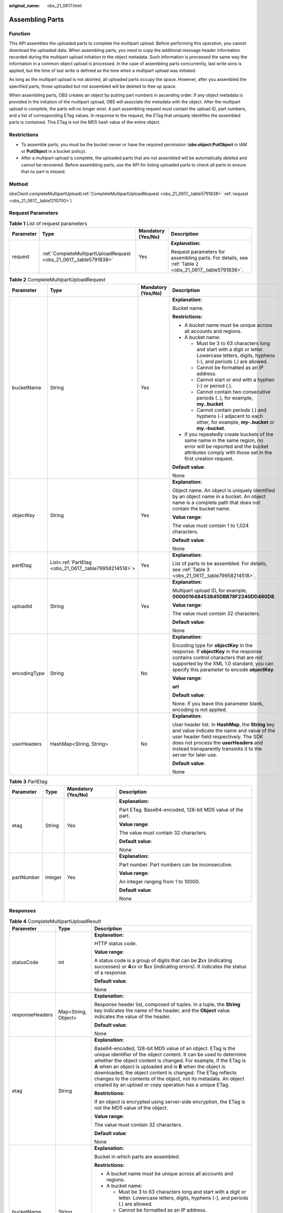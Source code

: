 :original_name: obs_21_0617.html

.. _obs_21_0617:

Assembling Parts
================

Function
--------

This API assembles the uploaded parts to complete the multipart upload. Before performing this operation, you cannot download the uploaded data. When assembling parts, you need to copy the additional message header information recorded during the multipart upload initiation to the object metadata. Such information is processed the same way the information in a common object upload is processed. In the case of assembling parts concurrently, last write wins is applied, but the time of last write is defined as the time when a multipart upload was initiated.

As long as the multipart upload is not aborted, all uploaded parts occupy the space. However, after you assembled the specified parts, those uploaded but not assembled will be deleted to free up space.

When assembling parts, OBS creates an object by putting part numbers in ascending order. If any object metadata is provided in the initiation of the multipart upload, OBS will associate the metadata with the object. After the multipart upload is complete, the parts will no longer exist. A part assembling request must contain the upload ID, part numbers, and a list of corresponding ETag values. In response to the request, the ETag that uniquely identifies the assembled parts is contained. This ETag is not the MD5 hash value of the entire object.

Restrictions
------------

-  To assemble parts, you must be the bucket owner or have the required permission (**obs:object:PutObject** in IAM or **PutObject** in a bucket policy).
-  After a multipart upload is complete, the uploaded parts that are not assembled will be automatically deleted and cannot be recovered. Before assembling parts, use the API for listing uploaded parts to check all parts to ensure that no part is missed.

Method
------

obsClient.completeMultipartUpload(:ref:`CompleteMultipartUploadRequest <obs_21_0617__table5791838>` :ref:`request <obs_21_0617__table1210700>`)

Request Parameters
------------------

.. _obs_21_0617__table1210700:

.. table:: **Table 1** List of request parameters

   +-----------------+-------------------------------------------------------------------+--------------------+-------------------------------------------------------------------------------------------------------+
   | Parameter       | Type                                                              | Mandatory (Yes/No) | Description                                                                                           |
   +=================+===================================================================+====================+=======================================================================================================+
   | request         | :ref:`CompleteMultipartUploadRequest <obs_21_0617__table5791838>` | Yes                | **Explanation:**                                                                                      |
   |                 |                                                                   |                    |                                                                                                       |
   |                 |                                                                   |                    | Request parameters for assembling parts. For details, see :ref:`Table 2 <obs_21_0617__table5791838>`. |
   +-----------------+-------------------------------------------------------------------+--------------------+-------------------------------------------------------------------------------------------------------+

.. _obs_21_0617__table5791838:

.. table:: **Table 2** CompleteMultipartUploadRequest

   +-----------------+-------------------------------------------------------+--------------------+----------------------------------------------------------------------------------------------------------------------------------------------------------------------------------------------------------------------------------------------------+
   | Parameter       | Type                                                  | Mandatory (Yes/No) | Description                                                                                                                                                                                                                                        |
   +=================+=======================================================+====================+====================================================================================================================================================================================================================================================+
   | bucketName      | String                                                | Yes                | **Explanation:**                                                                                                                                                                                                                                   |
   |                 |                                                       |                    |                                                                                                                                                                                                                                                    |
   |                 |                                                       |                    | Bucket name.                                                                                                                                                                                                                                       |
   |                 |                                                       |                    |                                                                                                                                                                                                                                                    |
   |                 |                                                       |                    | **Restrictions:**                                                                                                                                                                                                                                  |
   |                 |                                                       |                    |                                                                                                                                                                                                                                                    |
   |                 |                                                       |                    | -  A bucket name must be unique across all accounts and regions.                                                                                                                                                                                   |
   |                 |                                                       |                    | -  A bucket name:                                                                                                                                                                                                                                  |
   |                 |                                                       |                    |                                                                                                                                                                                                                                                    |
   |                 |                                                       |                    |    -  Must be 3 to 63 characters long and start with a digit or letter. Lowercase letters, digits, hyphens (-), and periods (.) are allowed.                                                                                                       |
   |                 |                                                       |                    |    -  Cannot be formatted as an IP address.                                                                                                                                                                                                        |
   |                 |                                                       |                    |    -  Cannot start or end with a hyphen (-) or period (.).                                                                                                                                                                                         |
   |                 |                                                       |                    |    -  Cannot contain two consecutive periods (..), for example, **my..bucket**.                                                                                                                                                                    |
   |                 |                                                       |                    |    -  Cannot contain periods (.) and hyphens (-) adjacent to each other, for example, **my-.bucket** or **my.-bucket**.                                                                                                                            |
   |                 |                                                       |                    |                                                                                                                                                                                                                                                    |
   |                 |                                                       |                    | -  If you repeatedly create buckets of the same name in the same region, no error will be reported and the bucket attributes comply with those set in the first creation request.                                                                  |
   |                 |                                                       |                    |                                                                                                                                                                                                                                                    |
   |                 |                                                       |                    | **Default value**:                                                                                                                                                                                                                                 |
   |                 |                                                       |                    |                                                                                                                                                                                                                                                    |
   |                 |                                                       |                    | None                                                                                                                                                                                                                                               |
   +-----------------+-------------------------------------------------------+--------------------+----------------------------------------------------------------------------------------------------------------------------------------------------------------------------------------------------------------------------------------------------+
   | objectKey       | String                                                | Yes                | **Explanation:**                                                                                                                                                                                                                                   |
   |                 |                                                       |                    |                                                                                                                                                                                                                                                    |
   |                 |                                                       |                    | Object name. An object is uniquely identified by an object name in a bucket. An object name is a complete path that does not contain the bucket name.                                                                                              |
   |                 |                                                       |                    |                                                                                                                                                                                                                                                    |
   |                 |                                                       |                    | **Value range**:                                                                                                                                                                                                                                   |
   |                 |                                                       |                    |                                                                                                                                                                                                                                                    |
   |                 |                                                       |                    | The value must contain 1 to 1,024 characters.                                                                                                                                                                                                      |
   |                 |                                                       |                    |                                                                                                                                                                                                                                                    |
   |                 |                                                       |                    | **Default value**:                                                                                                                                                                                                                                 |
   |                 |                                                       |                    |                                                                                                                                                                                                                                                    |
   |                 |                                                       |                    | None                                                                                                                                                                                                                                               |
   +-----------------+-------------------------------------------------------+--------------------+----------------------------------------------------------------------------------------------------------------------------------------------------------------------------------------------------------------------------------------------------+
   | partEtag        | List<:ref:`PartEtag <obs_21_0617__table79958214518>`> | Yes                | **Explanation:**                                                                                                                                                                                                                                   |
   |                 |                                                       |                    |                                                                                                                                                                                                                                                    |
   |                 |                                                       |                    | List of parts to be assembled. For details, see :ref:`Table 3 <obs_21_0617__table79958214518>`.                                                                                                                                                    |
   +-----------------+-------------------------------------------------------+--------------------+----------------------------------------------------------------------------------------------------------------------------------------------------------------------------------------------------------------------------------------------------+
   | uploadId        | String                                                | Yes                | **Explanation:**                                                                                                                                                                                                                                   |
   |                 |                                                       |                    |                                                                                                                                                                                                                                                    |
   |                 |                                                       |                    | Multipart upload ID, for example, **000001648453845DBB78F2340DD460D8**.                                                                                                                                                                            |
   |                 |                                                       |                    |                                                                                                                                                                                                                                                    |
   |                 |                                                       |                    | **Value range**:                                                                                                                                                                                                                                   |
   |                 |                                                       |                    |                                                                                                                                                                                                                                                    |
   |                 |                                                       |                    | The value must contain 32 characters.                                                                                                                                                                                                              |
   |                 |                                                       |                    |                                                                                                                                                                                                                                                    |
   |                 |                                                       |                    | **Default value**:                                                                                                                                                                                                                                 |
   |                 |                                                       |                    |                                                                                                                                                                                                                                                    |
   |                 |                                                       |                    | None                                                                                                                                                                                                                                               |
   +-----------------+-------------------------------------------------------+--------------------+----------------------------------------------------------------------------------------------------------------------------------------------------------------------------------------------------------------------------------------------------+
   | encodingType    | String                                                | No                 | **Explanation:**                                                                                                                                                                                                                                   |
   |                 |                                                       |                    |                                                                                                                                                                                                                                                    |
   |                 |                                                       |                    | Encoding type for **objectKey** in the response. If **objectKey** in the response contains control characters that are not supported by the XML 1.0 standard, you can specify this parameter to encode **objectKey**.                              |
   |                 |                                                       |                    |                                                                                                                                                                                                                                                    |
   |                 |                                                       |                    | **Value range**:                                                                                                                                                                                                                                   |
   |                 |                                                       |                    |                                                                                                                                                                                                                                                    |
   |                 |                                                       |                    | **url**                                                                                                                                                                                                                                            |
   |                 |                                                       |                    |                                                                                                                                                                                                                                                    |
   |                 |                                                       |                    | **Default value**:                                                                                                                                                                                                                                 |
   |                 |                                                       |                    |                                                                                                                                                                                                                                                    |
   |                 |                                                       |                    | None. If you leave this parameter blank, encoding is not applied.                                                                                                                                                                                  |
   +-----------------+-------------------------------------------------------+--------------------+----------------------------------------------------------------------------------------------------------------------------------------------------------------------------------------------------------------------------------------------------+
   | userHeaders     | HashMap<String, String>                               | No                 | **Explanation:**                                                                                                                                                                                                                                   |
   |                 |                                                       |                    |                                                                                                                                                                                                                                                    |
   |                 |                                                       |                    | User header list. In **HashMap**, the **String** key and value indicate the name and value of the user header field respectively. The SDK does not process the **userHeaders** and instead transparently transmits it to the server for later use. |
   |                 |                                                       |                    |                                                                                                                                                                                                                                                    |
   |                 |                                                       |                    | **Default value**:                                                                                                                                                                                                                                 |
   |                 |                                                       |                    |                                                                                                                                                                                                                                                    |
   |                 |                                                       |                    | None                                                                                                                                                                                                                                               |
   +-----------------+-------------------------------------------------------+--------------------+----------------------------------------------------------------------------------------------------------------------------------------------------------------------------------------------------------------------------------------------------+

.. _obs_21_0617__table79958214518:

.. table:: **Table 3** PartEtag

   +-----------------+-----------------+--------------------+-----------------------------------------------------------+
   | Parameter       | Type            | Mandatory (Yes/No) | Description                                               |
   +=================+=================+====================+===========================================================+
   | etag            | String          | Yes                | **Explanation:**                                          |
   |                 |                 |                    |                                                           |
   |                 |                 |                    | Part ETag. Base64-encoded, 128-bit MD5 value of the part. |
   |                 |                 |                    |                                                           |
   |                 |                 |                    | **Value range**:                                          |
   |                 |                 |                    |                                                           |
   |                 |                 |                    | The value must contain 32 characters.                     |
   |                 |                 |                    |                                                           |
   |                 |                 |                    | **Default value**:                                        |
   |                 |                 |                    |                                                           |
   |                 |                 |                    | None                                                      |
   +-----------------+-----------------+--------------------+-----------------------------------------------------------+
   | partNumber      | Integer         | Yes                | **Explanation:**                                          |
   |                 |                 |                    |                                                           |
   |                 |                 |                    | Part number. Part numbers can be inconsecutive.           |
   |                 |                 |                    |                                                           |
   |                 |                 |                    | **Value range**:                                          |
   |                 |                 |                    |                                                           |
   |                 |                 |                    | An integer ranging from 1 to 10000.                       |
   |                 |                 |                    |                                                           |
   |                 |                 |                    | **Default value**:                                        |
   |                 |                 |                    |                                                           |
   |                 |                 |                    | None                                                      |
   +-----------------+-----------------+--------------------+-----------------------------------------------------------+

Responses
---------

.. table:: **Table 4** CompleteMultipartUploadResult

   +-----------------------+-----------------------+----------------------------------------------------------------------------------------------------------------------------------------------------------------------------------------------------------------------------------------------------------------------------------------------------------------------------------------------------------------------------------------------------------------------------------------------------------------+
   | Parameter             | Type                  | Description                                                                                                                                                                                                                                                                                                                                                                                                                                                    |
   +=======================+=======================+================================================================================================================================================================================================================================================================================================================================================================================================================================================================+
   | statusCode            | int                   | **Explanation:**                                                                                                                                                                                                                                                                                                                                                                                                                                               |
   |                       |                       |                                                                                                                                                                                                                                                                                                                                                                                                                                                                |
   |                       |                       | HTTP status code.                                                                                                                                                                                                                                                                                                                                                                                                                                              |
   |                       |                       |                                                                                                                                                                                                                                                                                                                                                                                                                                                                |
   |                       |                       | **Value range**:                                                                                                                                                                                                                                                                                                                                                                                                                                               |
   |                       |                       |                                                                                                                                                                                                                                                                                                                                                                                                                                                                |
   |                       |                       | A status code is a group of digits that can be **2**\ *xx* (indicating successes) or **4**\ *xx* or **5**\ *xx* (indicating errors). It indicates the status of a response.                                                                                                                                                                                                                                                                                    |
   |                       |                       |                                                                                                                                                                                                                                                                                                                                                                                                                                                                |
   |                       |                       | **Default value**:                                                                                                                                                                                                                                                                                                                                                                                                                                             |
   |                       |                       |                                                                                                                                                                                                                                                                                                                                                                                                                                                                |
   |                       |                       | None                                                                                                                                                                                                                                                                                                                                                                                                                                                           |
   +-----------------------+-----------------------+----------------------------------------------------------------------------------------------------------------------------------------------------------------------------------------------------------------------------------------------------------------------------------------------------------------------------------------------------------------------------------------------------------------------------------------------------------------+
   | responseHeaders       | Map<String, Object>   | **Explanation:**                                                                                                                                                                                                                                                                                                                                                                                                                                               |
   |                       |                       |                                                                                                                                                                                                                                                                                                                                                                                                                                                                |
   |                       |                       | Response header list, composed of tuples. In a tuple, the **String** key indicates the name of the header, and the **Object** value indicates the value of the header.                                                                                                                                                                                                                                                                                         |
   |                       |                       |                                                                                                                                                                                                                                                                                                                                                                                                                                                                |
   |                       |                       | **Default value**:                                                                                                                                                                                                                                                                                                                                                                                                                                             |
   |                       |                       |                                                                                                                                                                                                                                                                                                                                                                                                                                                                |
   |                       |                       | None                                                                                                                                                                                                                                                                                                                                                                                                                                                           |
   +-----------------------+-----------------------+----------------------------------------------------------------------------------------------------------------------------------------------------------------------------------------------------------------------------------------------------------------------------------------------------------------------------------------------------------------------------------------------------------------------------------------------------------------+
   | etag                  | String                | **Explanation:**                                                                                                                                                                                                                                                                                                                                                                                                                                               |
   |                       |                       |                                                                                                                                                                                                                                                                                                                                                                                                                                                                |
   |                       |                       | Base64-encoded, 128-bit MD5 value of an object. ETag is the unique identifier of the object content. It can be used to determine whether the object content is changed. For example, if the ETag is **A** when an object is uploaded and is **B** when the object is downloaded, the object content is changed. The ETag reflects changes to the contents of the object, not its metadata. An object created by an upload or copy operation has a unique ETag. |
   |                       |                       |                                                                                                                                                                                                                                                                                                                                                                                                                                                                |
   |                       |                       | **Restrictions:**                                                                                                                                                                                                                                                                                                                                                                                                                                              |
   |                       |                       |                                                                                                                                                                                                                                                                                                                                                                                                                                                                |
   |                       |                       | If an object is encrypted using server-side encryption, the ETag is not the MD5 value of the object.                                                                                                                                                                                                                                                                                                                                                           |
   |                       |                       |                                                                                                                                                                                                                                                                                                                                                                                                                                                                |
   |                       |                       | **Value range**:                                                                                                                                                                                                                                                                                                                                                                                                                                               |
   |                       |                       |                                                                                                                                                                                                                                                                                                                                                                                                                                                                |
   |                       |                       | The value must contain 32 characters.                                                                                                                                                                                                                                                                                                                                                                                                                          |
   |                       |                       |                                                                                                                                                                                                                                                                                                                                                                                                                                                                |
   |                       |                       | **Default value**:                                                                                                                                                                                                                                                                                                                                                                                                                                             |
   |                       |                       |                                                                                                                                                                                                                                                                                                                                                                                                                                                                |
   |                       |                       | None                                                                                                                                                                                                                                                                                                                                                                                                                                                           |
   +-----------------------+-----------------------+----------------------------------------------------------------------------------------------------------------------------------------------------------------------------------------------------------------------------------------------------------------------------------------------------------------------------------------------------------------------------------------------------------------------------------------------------------------+
   | bucketName            | String                | **Explanation:**                                                                                                                                                                                                                                                                                                                                                                                                                                               |
   |                       |                       |                                                                                                                                                                                                                                                                                                                                                                                                                                                                |
   |                       |                       | Bucket in which parts are assembled.                                                                                                                                                                                                                                                                                                                                                                                                                           |
   |                       |                       |                                                                                                                                                                                                                                                                                                                                                                                                                                                                |
   |                       |                       | **Restrictions:**                                                                                                                                                                                                                                                                                                                                                                                                                                              |
   |                       |                       |                                                                                                                                                                                                                                                                                                                                                                                                                                                                |
   |                       |                       | -  A bucket name must be unique across all accounts and regions.                                                                                                                                                                                                                                                                                                                                                                                               |
   |                       |                       | -  A bucket name:                                                                                                                                                                                                                                                                                                                                                                                                                                              |
   |                       |                       |                                                                                                                                                                                                                                                                                                                                                                                                                                                                |
   |                       |                       |    -  Must be 3 to 63 characters long and start with a digit or letter. Lowercase letters, digits, hyphens (-), and periods (.) are allowed.                                                                                                                                                                                                                                                                                                                   |
   |                       |                       |    -  Cannot be formatted as an IP address.                                                                                                                                                                                                                                                                                                                                                                                                                    |
   |                       |                       |    -  Cannot start or end with a hyphen (-) or period (.).                                                                                                                                                                                                                                                                                                                                                                                                     |
   |                       |                       |    -  Cannot contain two consecutive periods (..), for example, **my..bucket**.                                                                                                                                                                                                                                                                                                                                                                                |
   |                       |                       |    -  Cannot contain periods (.) and hyphens (-) adjacent to each other, for example, **my-.bucket** or **my.-bucket**.                                                                                                                                                                                                                                                                                                                                        |
   |                       |                       |                                                                                                                                                                                                                                                                                                                                                                                                                                                                |
   |                       |                       | -  If you repeatedly create buckets of the same name in the same region, no error will be reported and the bucket attributes comply with those set in the first creation request.                                                                                                                                                                                                                                                                              |
   |                       |                       |                                                                                                                                                                                                                                                                                                                                                                                                                                                                |
   |                       |                       | **Default value**:                                                                                                                                                                                                                                                                                                                                                                                                                                             |
   |                       |                       |                                                                                                                                                                                                                                                                                                                                                                                                                                                                |
   |                       |                       | None                                                                                                                                                                                                                                                                                                                                                                                                                                                           |
   +-----------------------+-----------------------+----------------------------------------------------------------------------------------------------------------------------------------------------------------------------------------------------------------------------------------------------------------------------------------------------------------------------------------------------------------------------------------------------------------------------------------------------------------+
   | objectKey             | String                | **Explanation:**                                                                                                                                                                                                                                                                                                                                                                                                                                               |
   |                       |                       |                                                                                                                                                                                                                                                                                                                                                                                                                                                                |
   |                       |                       | The name of the object the parts are assembled into.                                                                                                                                                                                                                                                                                                                                                                                                           |
   |                       |                       |                                                                                                                                                                                                                                                                                                                                                                                                                                                                |
   |                       |                       | An object is uniquely identified by an object name in a bucket. An object name is a complete path that does not contain the bucket name.                                                                                                                                                                                                                                                                                                                       |
   |                       |                       |                                                                                                                                                                                                                                                                                                                                                                                                                                                                |
   |                       |                       | **Value range**:                                                                                                                                                                                                                                                                                                                                                                                                                                               |
   |                       |                       |                                                                                                                                                                                                                                                                                                                                                                                                                                                                |
   |                       |                       | The value must contain 1 to 1,024 characters.                                                                                                                                                                                                                                                                                                                                                                                                                  |
   |                       |                       |                                                                                                                                                                                                                                                                                                                                                                                                                                                                |
   |                       |                       | **Default value**:                                                                                                                                                                                                                                                                                                                                                                                                                                             |
   |                       |                       |                                                                                                                                                                                                                                                                                                                                                                                                                                                                |
   |                       |                       | None                                                                                                                                                                                                                                                                                                                                                                                                                                                           |
   +-----------------------+-----------------------+----------------------------------------------------------------------------------------------------------------------------------------------------------------------------------------------------------------------------------------------------------------------------------------------------------------------------------------------------------------------------------------------------------------------------------------------------------------+
   | location              | String                | **Explanation:**                                                                                                                                                                                                                                                                                                                                                                                                                                               |
   |                       |                       |                                                                                                                                                                                                                                                                                                                                                                                                                                                                |
   |                       |                       | URL of the object the parts are assembled into.                                                                                                                                                                                                                                                                                                                                                                                                                |
   |                       |                       |                                                                                                                                                                                                                                                                                                                                                                                                                                                                |
   |                       |                       | **Default value**:                                                                                                                                                                                                                                                                                                                                                                                                                                             |
   |                       |                       |                                                                                                                                                                                                                                                                                                                                                                                                                                                                |
   |                       |                       | None                                                                                                                                                                                                                                                                                                                                                                                                                                                           |
   +-----------------------+-----------------------+----------------------------------------------------------------------------------------------------------------------------------------------------------------------------------------------------------------------------------------------------------------------------------------------------------------------------------------------------------------------------------------------------------------------------------------------------------------+
   | versionId             | String                | **Explanation:**                                                                                                                                                                                                                                                                                                                                                                                                                                               |
   |                       |                       |                                                                                                                                                                                                                                                                                                                                                                                                                                                                |
   |                       |                       | Version ID of the object the parts are assembled into. If versioning is enabled for the bucket, the object version number will be returned.                                                                                                                                                                                                                                                                                                                    |
   |                       |                       |                                                                                                                                                                                                                                                                                                                                                                                                                                                                |
   |                       |                       | **Value range**:                                                                                                                                                                                                                                                                                                                                                                                                                                               |
   |                       |                       |                                                                                                                                                                                                                                                                                                                                                                                                                                                                |
   |                       |                       | The value must contain 32 characters.                                                                                                                                                                                                                                                                                                                                                                                                                          |
   |                       |                       |                                                                                                                                                                                                                                                                                                                                                                                                                                                                |
   |                       |                       | **Default value**:                                                                                                                                                                                                                                                                                                                                                                                                                                             |
   |                       |                       |                                                                                                                                                                                                                                                                                                                                                                                                                                                                |
   |                       |                       | None                                                                                                                                                                                                                                                                                                                                                                                                                                                           |
   +-----------------------+-----------------------+----------------------------------------------------------------------------------------------------------------------------------------------------------------------------------------------------------------------------------------------------------------------------------------------------------------------------------------------------------------------------------------------------------------------------------------------------------------+
   | objectUrl             | String                | **Explanation:**                                                                                                                                                                                                                                                                                                                                                                                                                                               |
   |                       |                       |                                                                                                                                                                                                                                                                                                                                                                                                                                                                |
   |                       |                       | Full path to the object the parts are assembled into.                                                                                                                                                                                                                                                                                                                                                                                                          |
   |                       |                       |                                                                                                                                                                                                                                                                                                                                                                                                                                                                |
   |                       |                       | **Default value**:                                                                                                                                                                                                                                                                                                                                                                                                                                             |
   |                       |                       |                                                                                                                                                                                                                                                                                                                                                                                                                                                                |
   |                       |                       | None                                                                                                                                                                                                                                                                                                                                                                                                                                                           |
   +-----------------------+-----------------------+----------------------------------------------------------------------------------------------------------------------------------------------------------------------------------------------------------------------------------------------------------------------------------------------------------------------------------------------------------------------------------------------------------------------------------------------------------------+
   | encodingType          | String                | **Explanation:**                                                                                                                                                                                                                                                                                                                                                                                                                                               |
   |                       |                       |                                                                                                                                                                                                                                                                                                                                                                                                                                                                |
   |                       |                       | Encoding type for **objectKey** in the response. If **objectKey** in the response contains control characters that are not supported by the XML 1.0 standard, you can specify this parameter to encode **objectKey**.                                                                                                                                                                                                                                          |
   |                       |                       |                                                                                                                                                                                                                                                                                                                                                                                                                                                                |
   |                       |                       | **Value range**:                                                                                                                                                                                                                                                                                                                                                                                                                                               |
   |                       |                       |                                                                                                                                                                                                                                                                                                                                                                                                                                                                |
   |                       |                       | **url**                                                                                                                                                                                                                                                                                                                                                                                                                                                        |
   |                       |                       |                                                                                                                                                                                                                                                                                                                                                                                                                                                                |
   |                       |                       | **Default value**:                                                                                                                                                                                                                                                                                                                                                                                                                                             |
   |                       |                       |                                                                                                                                                                                                                                                                                                                                                                                                                                                                |
   |                       |                       | None. If you leave this parameter blank, encoding is not applied.                                                                                                                                                                                                                                                                                                                                                                                              |
   +-----------------------+-----------------------+----------------------------------------------------------------------------------------------------------------------------------------------------------------------------------------------------------------------------------------------------------------------------------------------------------------------------------------------------------------------------------------------------------------------------------------------------------------+

Code Examples
-------------

This example calls **ObsClient.completeMultipartUpload** to assemble parts into object **objectname** in bucket **examplebucket** based on **uploadId** and **partEtags**.

::

   import com.obs.services.ObsClient;
   import com.obs.services.exception.ObsException;
   import com.obs.services.model.CompleteMultipartUploadRequest;
   import com.obs.services.model.PartEtag;
   import java.util.ArrayList;
   import java.util.List;
   public class CompleteMultipartUpload001 {
       public static void main(String[] args) {
           // Obtain an AK/SK pair using environment variables or import the AK/SK pair in other ways. Using hard coding may result in leakage.
           // Obtain an AK/SK pair on the management console.
           String ak = System.getenv("ACCESS_KEY_ID");
           String sk = System.getenv("SECRET_ACCESS_KEY_ID");
           // (Optional) If you are using a temporary AK/SK pair and a security token to access OBS, you are advised not to use hard coding, which may result in information leakage.
           // Obtain an AK/SK pair and a security token using environment variables or import them in other ways.
           String securityToken = System.getenv("SECURITY_TOKEN");
           // Enter the endpoint corresponding to the region where the bucket is to be created.
           String endPoint = "https://your-endpoint";
           // Obtain an endpoint using environment variables or import it in other ways.
           //String endPoint = System.getenv("ENDPOINT");

           // Create an ObsClient instance.
           // Use the permanent AK/SK pair to initialize the client.
           ObsClient obsClient = new ObsClient(ak, sk,endPoint);
           // Use the temporary AK/SK pair and security token to initialize the client.
           // ObsClient obsClient = new ObsClient(ak, sk, securityToken, endPoint);

           try {
               String uploadId = "upload id from initiateMultipartUpload";
               List<PartEtag> partEtags = new ArrayList<PartEtag>();
               // First part
               PartEtag part1 = new PartEtag();
               part1.setPartNumber(1);
               part1.seteTag("etag1");
               partEtags.add(part1);
               // Second part
               PartEtag part2 = new PartEtag();
               part2.setPartNumber(2);
               part2.setEtag("etag2");
               partEtags.add(part2);
               CompleteMultipartUploadRequest request =
                       new CompleteMultipartUploadRequest("examplebucket", "objectname", uploadId, partEtags);
               obsClient.completeMultipartUpload(request);
               System.out.println("completeMultipartUpload successfully");
           } catch (ObsException e) {
               System.out.println("CompleteMultipartUpload failed");
               // Request failed. Print the HTTP status code.
               System.out.println("HTTP Code:" + e.getResponseCode());
               // Request failed. Print the server-side error code.
               System.out.println("Error Code:" + e.getErrorCode());
               // Request failed. Print the error details.
               System.out.println("Error Message:" + e.getErrorMessage());
               // Request failed. Print the request ID.
               System.out.println("Request ID:" + e.getErrorRequestId());
               System.out.println("Host ID:" + e.getErrorHostId());
               e.printStackTrace();
           } catch (Exception e) {
               System.out.println("completeMultipartUpload failed");
               // Print other error information.
               e.printStackTrace();
           }
       }
   }
